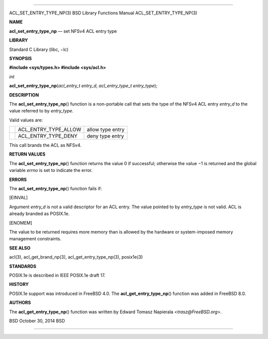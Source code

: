 --------------

ACL_SET_ENTRY_TYPE_NP(3) BSD Library Functions Manual
ACL_SET_ENTRY_TYPE_NP(3)

**NAME**

**acl_set_entry_type_np** — set NFSv4 ACL entry type

**LIBRARY**

Standard C Library (libc, −lc)

**SYNOPSIS**

**#include <sys/types.h>
#include <sys/acl.h>**

*int*

**acl_set_entry_type_np**\ (*acl_entry_t entry_d*,
*acl_entry_type_t entry_type*);

**DESCRIPTION**

The **acl_set_entry_type_np**\ () function is a non-portable call that
sets the type of the NFSv4 ACL entry *entry_d* to the value referred to
by *entry_type*.

Valid values are:

+-----------------------+-----------------------+-----------------------+
|                       | ACL_ENTRY_TYPE_ALLOW  | allow type entry      |
+-----------------------+-----------------------+-----------------------+
|                       | ACL_ENTRY_TYPE_DENY   | deny type entry       |
+-----------------------+-----------------------+-----------------------+

This call brands the ACL as NFSv4.

**RETURN VALUES**

The **acl_set_entry_type_np**\ () function returns the value 0 if
successful; otherwise the value −1 is returned and the global variable
*errno* is set to indicate the error.

**ERRORS**

The **acl_set_entry_type_np**\ () function fails if:

[EINVAL]

Argument *entry_d* is not a valid descriptor for an ACL entry. The value
pointed to by *entry_type* is not valid. ACL is already branded as
POSIX.1e.

[ENOMEM]

The value to be returned requires more memory than is allowed by the
hardware or system-imposed memory management constraints.

**SEE ALSO**

acl(3), acl_get_brand_np(3), acl_get_entry_type_np(3), posix1e(3)

**STANDARDS**

POSIX.1e is described in IEEE POSIX.1e draft 17.

**HISTORY**

POSIX.1e support was introduced in FreeBSD 4.0. The
**acl_get_entry_type_np**\ () function was added in FreeBSD 8.0.

**AUTHORS**

The **acl_get_entry_type_np**\ () function was written by Edward Tomasz
Napierala <*trasz@FreeBSD.org*>.

BSD October 30, 2014 BSD

--------------
